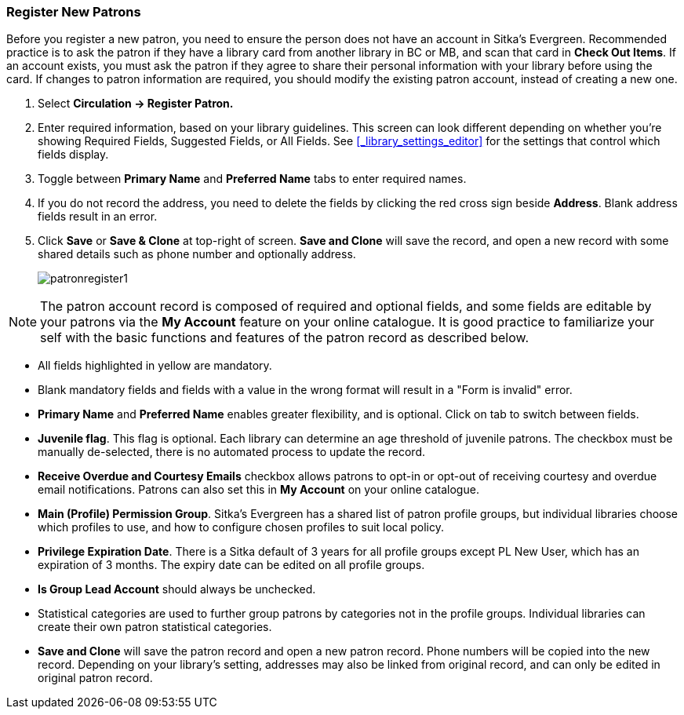 Register New Patrons
~~~~~~~~~~~~~~~~~~~~
(((Register Patron)))
(((New Patron)))
(((Juvenile Flag)))
(((Main (Profile) Permission Group)))
(((Statistical Categories)))

Before you register a new patron, you need to ensure the person does not have an account in Sitka's Evergreen. Recommended practice is to ask the patron if they have a library card from another library in BC or MB, and scan that card in *Check Out Items*. If an account exists, you must ask the patron if they agree to share their personal information with your library before using the card. If changes to patron information are required, you should modify the existing patron account, instead of creating a new one.

. Select *Circulation -> Register Patron.*
. Enter required information, based on your library guidelines. This screen can look  different depending on
whether you're showing Required Fields, Suggested Fields, or All Fields.  See xref:_library_settings_editor[]
for the settings that control which fields display.
. Toggle between *Primary Name* and *Preferred Name* tabs to enter required names.
. If you do not record the address, you need to delete the fields by clicking the red cross sign beside *Address*. Blank address fields result in an error.
. Click *Save* or *Save & Clone* at top-right of screen. *Save and Clone* will save the record, and open a new record with some shared details such as phone number and optionally address.
+
image:images/circ/patronregister1.png[scaledwidth="75%"]



NOTE: The patron account record is composed of required and optional fields, and some fields are editable by your patrons via the *My Account* feature on your online catalogue. It is good practice to familiarize your self with the basic functions and features of the patron record as described below.


* All fields highlighted in yellow are mandatory.

* Blank mandatory fields and fields with a value in the wrong format will result in a "Form is invalid" error.

* *Primary Name* and *Preferred Name* enables greater flexibility, and is optional. Click on tab to switch between fields.

* *Juvenile flag*. This flag is optional. Each library can determine an age threshold of juvenile patrons. The checkbox must be manually de-selected, there is no automated process to update the record.

* *Receive Overdue and Courtesy Emails* checkbox allows patrons to opt-in or opt-out of receiving courtesy and overdue email notifications. Patrons can also set this in *My Account* on your online catalogue.


* *Main (Profile) Permission Group*. Sitka's Evergreen has a shared list of patron profile groups, but individual libraries choose which profiles to use, and how to configure chosen profiles to suit local policy.

* *Privilege Expiration Date*. There is a Sitka default of 3 years for all profile groups except PL New User, which has an expiration of 3 months. The expiry date can be edited on all profile groups.

* *Is Group Lead Account* should always be unchecked.

* Statistical categories are used to further group patrons by categories not in the profile groups. Individual libraries can create their own patron statistical categories.

* *Save and Clone* will save the patron record and open a new patron record. Phone numbers will be copied into the new record. Depending on your library's setting, addresses may also be linked from original record, and can only be edited in original patron record.

